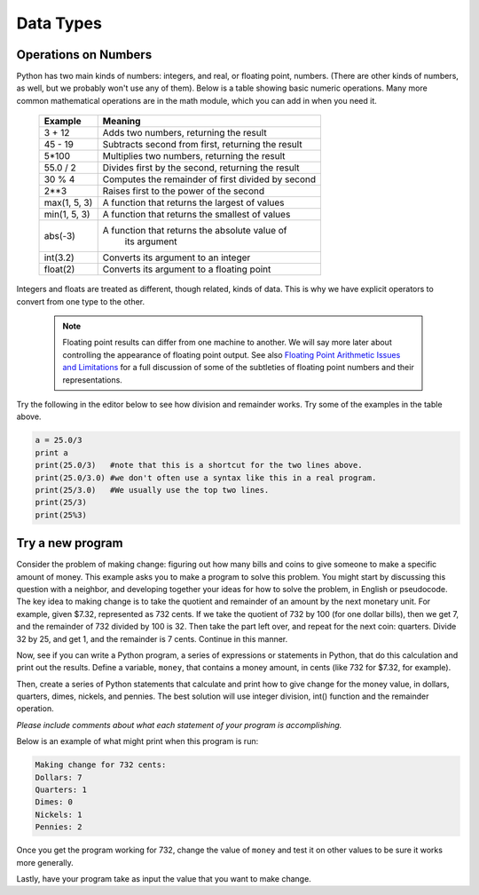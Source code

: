 Data Types
==========

Operations on Numbers
----------------------

Python has two main kinds of numbers: integers, and real, or
floating point, numbers. (There are other kinds of numbers, as
well, but we probably won't use any of them). Below is a table
showing basic numeric operations. Many more common mathematical
operations are in the math module, which you can add in when you
need it.



    +--------------------------+---------------------------------------------------+
    | Example                  | Meaning                                           |
    +==========================+===================================================+
    | 3 + 12                   | Adds two numbers, returning the result            |
    +--------------------------+---------------------------------------------------+
    | 45 - 19                  | Subtracts second from first, returning the result |
    +--------------------------+---------------------------------------------------+
    | 5\*100                   | Multiplies two numbers, returning the result      |
    +--------------------------+---------------------------------------------------+
    | 55.0 / 2                 | Divides first by the second, returning the result |
    +--------------------------+---------------------------------------------------+
    |  30 % 4                  | Computes the remainder of first divided by second |
    +--------------------------+---------------------------------------------------+
    |  2**3                    | Raises first to the power of the second           |
    |                          |                                                   |
    +--------------------------+---------------------------------------------------+
    |  max(1, 5, 3)            | A function that returns the largest of values     |
    +--------------------------+---------------------------------------------------+
    |  min(1, 5, 3)            | A function that returns the smallest of values    |
    +--------------------------+---------------------------------------------------+
    |  abs(-3)                 | A function that returns the absolute value of     |
    |                          |  its argument                                     |
    +--------------------------+---------------------------------------------------+
    |  int(3.2)                | Converts its argument to an integer               |
    +--------------------------+---------------------------------------------------+
    |  float(2)                | Converts its argument to a floating point         |
    +--------------------------+---------------------------------------------------+


Integers and floats are treated as different, though related, kinds
of data. This is why we have explicit operators to convert from one
type to the other.

 .. note:: Floating point results can differ from one machine to another.
           We will say more later about controlling the appearance of floating point output.
           See also `Floating Point Arithmetic Issues and Limitations`_ for a full discussion of some of the subtleties of floating point numbers and their representations.


.. _Floating Point Arithmetic Issues and Limitations: http://docs.python.org/release/3.1.5/tutorial/floatingpoint.html#tut-fp-issues

Try the following in the editor below to see how division and remainder works. Try some of the examples in the table above.

.. sourcecode:: python

    a = 25.0/3
    print a
    print(25.0/3)   #note that this is a shortcut for the two lines above.
    print(25.0/3.0) #we don't often use a syntax like this in a real program.
    print(25/3.0)   #We usually use the top two lines.
    print(25/3)
    print(25%3)

.. actex:: act_intro_3





Try a new program
------------------

Consider the problem of making change: figuring out how many bills
and coins to give someone to make a specific amount of money. This
example asks you to make a program to solve this problem. You might
start by discussing this question with a neighbor, and developing
together your ideas for how to solve the problem, in English or
pseudocode. The key idea to making change is to take the quotient
and remainder of an amount by the next monetary unit. For example,
given $7.32, represented as 732 cents. If we take the quotient of
732 by 100 (for one dollar bills), then we get 7, and the remainder
of 732 divided by 100 is 32. Then take the part left over, and
repeat for the next coin: quarters. Divide 32 by 25, and get 1, and
the remainder is 7 cents. Continue in this manner.

Now, see if you can write a Python program, a series of expressions
or statements in Python, that do this calculation and print out the
results.
Define a variable, ``money``, that contains a money amount, in cents
(like 732 for $7.32, for example).

Then, create a series of Python statements that calculate and print
how to give change for the money value, in dollars, quarters,
dimes, nickels, and pennies. The best solution will use integer
division, int() function and the remainder operation.

*Please include comments about what each statement of your program is accomplishing.*

Below is an example of what might print when this program is run:

.. sourcecode:: python

    Making change for 732 cents:
    Dollars: 7
    Quarters: 1
    Dimes: 0
    Nickels: 1
    Pennies: 2


Once you get the program working for 732, change the value of
``money`` and test it on other values to be sure it works
more generally.

Lastly, have your program take as input the value that you want to make change.

.. actex:: act_intro_4

